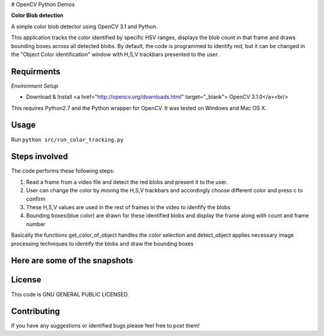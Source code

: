 # OpenCV Python Demos

**Color Blob detection**

A simple color blob detector using OpenCV 3.1 and Python.

This application tracks the color identified by specific HSV ranges, displays the blob count in that frame and draws bounding boxes across all detected blobs. By default, the code is programmed to identify red, but it can be changed in the "Object Color identification" window with H,S,V trackbars presented to the user.


Requirments
-----------
*Environment Setup*

* Download & Install <a href="http://opencv.org/downloads.html" target="_blank"> OpenCV 3.1.0</a><br/>

This requires Python2.7 and the Python wrapper for OpenCV.
It was tested on Windows and Mac OS X.

Usage
-----
Run ``python src/run_color_tracking.py``


Steps involved
--------------
The code performs these following steps:

1. Read a frame from a video file and detect the red blobs and present it to the user.
2. User can change the color by moving the H,S,V trackbars and accordingly choose different color and press c to confirm
3. These H,S,V values are used in the rest of frames in the video to idenfify the blobs 
4. Bounding boxes(blue color) are drawn for these identified blobs and display the frame along with count and frame number

Basically the functions get_color_of_object handles the color selection and detect_object applies necessary image processing techniques to identify the blobs and draw the bounding boxes


Here are some of the snapshots
-------------------------------

.. image:: Images/color_identifier.PNG

.. image:: Images/color_tracking_in_game.PNG

License
-------

This code is GNU GENERAL PUBLIC LICENSED.


Contributing
------------

If you have any suggestions or identified bugs please feel free to post them! 




